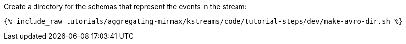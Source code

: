 Create a directory for the schemas that represent the events in the stream:

+++++
<pre class="snippet"><code class="shell">{% include_raw tutorials/aggregating-minmax/kstreams/code/tutorial-steps/dev/make-avro-dir.sh %}</code></pre>
+++++
